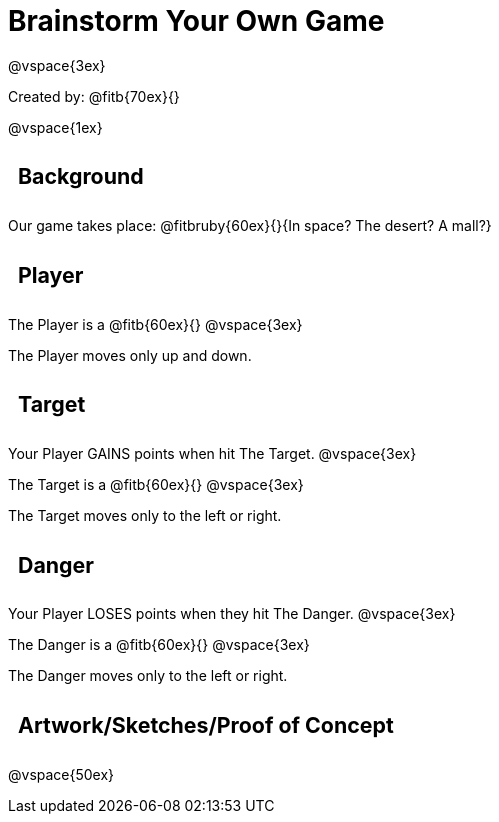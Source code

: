 = Brainstorm Your Own Game

++++
<style>
.lesson-section-1 {border: 0px !important;}
h2 {
	width: 		100%; 
	text-align: left !important; 
	font-size: 	16pt !important;
	padding:	10px !important;
}
</style>
++++

@vspace{3ex}

Created by: @fitb{70ex}{}

@vspace{1ex}

== Background

Our game takes place: @fitbruby{60ex}{}{In space? The desert? A
mall?}

== Player

The Player is a @fitb{60ex}{}
@vspace{3ex}

The Player moves only up and down.

== Target

Your Player GAINS points when hit The Target.
@vspace{3ex}

The Target is a @fitb{60ex}{}
@vspace{3ex}

The Target moves only to the left or right.

== Danger

Your Player LOSES points when they hit The Danger.
@vspace{3ex}

The Danger is a @fitb{60ex}{}
@vspace{3ex}

The Danger moves only to the left or right.

== Artwork/Sketches/Proof of Concept
@vspace{50ex}
